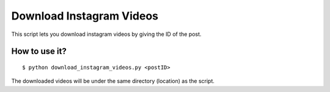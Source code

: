Download Instagram Videos
=========================

|checkout|


This script lets you download instagram videos by giving the ID of the
post.

How to use it?
^^^^^^^^^^^^^^

::

   $ python download_instagram_videos.py <postID>

The downloaded videos will be under the same directory (location) as the script.

.. |checkout| image:: https://forthebadge.com/images/badges/check-it-out.svg
  :target: https://github.com/HarshCasper/Rotten-Scripts/tree/master/Python/Download_Instagram_Videos/

